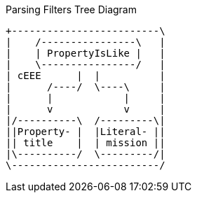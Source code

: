 .Parsing Filters Tree Diagram
[ditaa,parsing-filters,png]
....
+-------------------------\
|    /----------------\   |
|    | PropertyIsLike |   |
|    \----------------/   |
| cEEE      |  |          |
|      /----/  \----\     |
|      |            |     |
|      v            v     |
|/----------\  /---------\|
||Property- |  |Literal- ||
|| title    |  | mission ||
|\----------/  \---------/|
\-------------------------/
....
